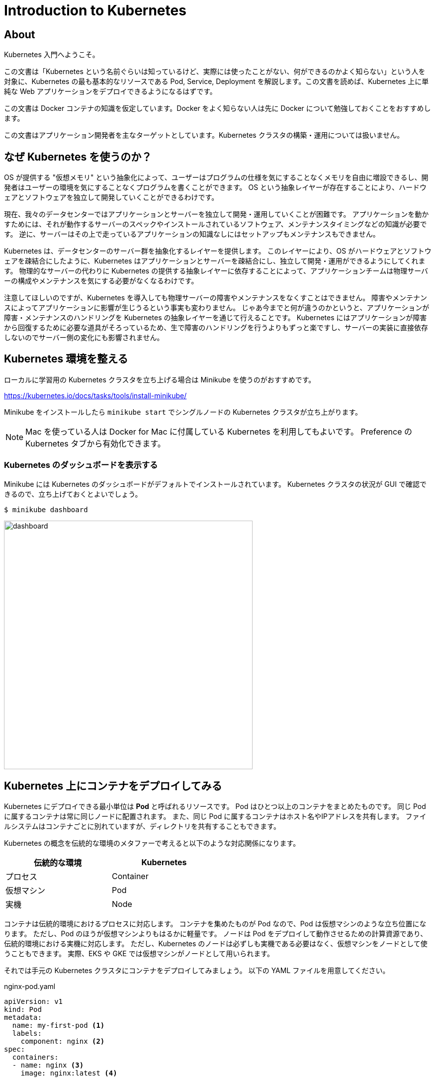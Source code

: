 = Introduction to Kubernetes
:icons: font

== About

Kubernetes 入門へようこそ。

この文書は「Kubernetes という名前ぐらいは知っているけど、実際には使ったことがない、何ができるのかよく知らない」という人を対象に、Kubernetes の最も基本的なリソースである Pod, Service, Deployment を解説します。この文書を読めば、Kubernetes 上に単純な Web アプリケーションをデプロイできるようになるはずです。

この文書は Docker コンテナの知識を仮定しています。Docker をよく知らない人は先に Docker について勉強しておくことをおすすめします。

この文書はアプリケーション開発者を主なターゲットとしています。Kubernetes クラスタの構築・運用については扱いません。

== なぜ Kubernetes を使うのか？

OS が提供する "仮想メモリ" という抽象化によって、ユーザーはプログラムの仕様を気にすることなくメモリを自由に増設できるし、開発者はユーザーの環境を気にすることなくプログラムを書くことができます。
OS という抽象レイヤーが存在することにより、ハードウェアとソフトウェアを独立して開発していくことができるわけです。

現在、我々のデータセンターではアプリケーションとサーバーを独立して開発・運用していくことが困難です。
アプリケーションを動かすためには、それが動作するサーバーのスペックやインストールされているソフトウェア、メンテナンスタイミングなどの知識が必要です。
逆に、サーバーはその上で走っているアプリケーションの知識なしにはセットアップもメンテナンスもできません。

Kubernetes は、データセンターのサーバー群を抽象化するレイヤーを提供します。
このレイヤーにより、OS がハードウェアとソフトウェアを疎結合にしたように、Kubernetes はアプリケーションとサーバーを疎結合にし、独立して開発・運用ができるようにしてくれます。
物理的なサーバーの代わりに Kubernetes の提供する抽象レイヤーに依存することによって、アプリケーションチームは物理サーバーの構成やメンテナンスを気にする必要がなくなるわけです。

注意してほしいのですが、Kubernetes を導入しても物理サーバーの障害やメンテナンスをなくすことはできません。
障害やメンテナンスによってアプリケーションに影響が生じうるという事実も変わりません。
じゃあ今までと何が違うのかというと、アプリケーションが障害・メンテナンスのハンドリングを Kubernetes の抽象レイヤーを通じて行えることです。
Kubernetes にはアプリケーションが障害から回復するために必要な道具がそろっているため、生で障害のハンドリングを行うよりもずっと楽ですし、サーバーの実装に直接依存しないのでサーバー側の変化にも影響されません。

== Kubernetes 環境を整える

ローカルに学習用の Kubernetes クラスタを立ち上げる場合は Minikube を使うのがおすすめです。

https://kubernetes.io/docs/tasks/tools/install-minikube/

Minikube をインストールしたら `minikube start` でシングルノードの Kubernetes クラスタが立ち上がります。

[NOTE]
====
Mac を使っている人は Docker for Mac に付属している Kubernetes を利用してもよいです。
Preference の Kubernetes タブから有効化できます。
====

=== Kubernetes のダッシュボードを表示する

Minikube には Kubernetes のダッシュボードがデフォルトでインストールされています。
Kubernetes クラスタの状況が GUI で確認できるので、立ち上げておくとよいでしょう。

....
$ minikube dashboard
....

image::images/dashboard.png[width=500px]

== Kubernetes 上にコンテナをデプロイしてみる

Kubernetes にデプロイできる最小単位は **Pod** と呼ばれるリソースです。
Pod はひとつ以上のコンテナをまとめたものです。
同じ Pod に属するコンテナは常に同じノードに配置されます。
また、同じ Pod に属するコンテナはホスト名やIPアドレスを共有します。
ファイルシステムはコンテナごとに別れていますが、ディレクトリを共有することもできます。

Kubernetes の概念を伝統的な環境のメタファーで考えると以下のような対応関係になります。

[width="50%"]
|===
| 伝統的な環境 | Kubernetes

| プロセス
| Container

| 仮想マシン
| Pod

| 実機
| Node

|===

コンテナは伝統的環境におけるプロセスに対応します。
コンテナを集めたものが Pod なので、Pod は仮想マシンのような立ち位置になります。
ただし、Pod のほうが仮想マシンよりもはるかに軽量です。
ノードは Pod をデプロイして動作させるための計算資源であり、伝統的環境における実機に対応します。
ただし、Kubernetes のノードは必ずしも実機である必要はなく、仮想マシンをノードとして使うこともできます。
実際、EKS や GKE では仮想マシンがノードとして用いられます。

それでは手元の Kubernetes クラスタにコンテナをデプロイしてみましょう。
以下の YAML ファイルを用意してください。

[source,yaml]
.nginx-pod.yaml
----
apiVersion: v1
kind: Pod
metadata:
  name: my-first-pod <1>
  labels:
    component: nginx <2>
spec:
  containers:
  - name: nginx <3>
    image: nginx:latest <4>
----

<1> Pod の名前。他の Pod と被ってはいけない
<2> ラベル。あとで説明します
<3> コンテナの名前。一つの Pod に複数のコンテナを含める場合はこの名前で区別する
<4> 実行する docker image。`docker run` に渡すイメージ名と同じものを指定する

YAMLファイルが準備できたら、Kubernetes にこのファイルを **apply** してみましょう。

....
$ kubectl apply -f nginx-pod.yaml
....

このコマンドを実行すると、Kubernetes クラスタの上で実際に Pod が作られ、実行されます。

`kubectl get pod` コマンドでクラスタ内の Pod の一覧を表示できます。
また、`kubectl describe pod [Pod名]` で Pod の詳細な情報を表示できます。
Pod にエラーが発生した場合、describe でエラーメッセージが見れる場合があるので、Pod のデプロイに失敗したときは describe するようにしましょう。

....
$ kubectl get pod
NAME           READY   STATUS    RESTARTS   AGE
my-first-pod   1/1     Running   0          16m

$ kubectl describe pod my-first-pod
Name:               my-first-pod
Namespace:          default
Priority:           0
PriorityClassName:  <none>
Node:               minikube/10.0.2.15
(中略)
Events:
  Type    Reason     Age   From               Message
  ----    ------     ----  ----               -------
  Normal  Scheduled  16m   default-scheduler  Successfully assigned default/my-first-pod to minikube
  Normal  Pulling    16m   kubelet, minikube  Pulling image "nginx:latest"
  Normal  Pulled     16m   kubelet, minikube  Successfully pulled image "nginx:latest"
  Normal  Created    16m   kubelet, minikube  Created container nginx
  Normal  Started    16m   kubelet, minikube  Started container nginx
....

Pod のデプロイに成功したら `kubectl exec` でコンテナの中に入ってみましょう。
curl で `localhost:80` にアクセスすると nginx が走っていることが確認できます。

....
$ kubectl exec -it my-first-pod -- bash
(my-first-pod)# curl -i localhost:80
HTTP/1.1 200 OK
...
....

[NOTE]
====
Pod の IP アドレスに Kubernetes クラスタの外側からアクセスすることは通常できません。
(ただし、利用するネットワークプラグインによってはアクセスできます。例えば EKS では Pod の IP アドレスに同じ VPC 内からであればアクセス可能です)
====


== 他の Pod にアクセスする

Kubernetes で他の Pod にアクセスするためにはどうしたらよいでしょうか？

他の Pod にアクセスするための１つ目の方法は、Pod の IP アドレスを使うことです。
Pod は固有の IP アドレスを持っています。
Kubernetes クラスタの中からであれば、Pod の IP アドレスに対してアクセスすることが可能です。

実際にやってみましょう。

現在私たちのクラスタには nginx が１台あるだけなので、２台目の Pod をデプロイしましょう。
この Pod は bastion という名前の、ただ sleep するだけの Pod です。

[source,yaml]
.bastion.yaml
----
apiVersion: v1
kind: Pod
metadata:
  name: bastion
spec:
  containers:
  - name: bastion
    image: debian:stable
    command: ["sleep", "infinity"]
----

....
$ kubectl apply -f bastion.yaml
....

デプロイできたら bastion から nginx にアクセスしてみましょう。
まず、nginx の IP アドレスを調べます。

....
$ kubectl get pod -o wide
NAME           READY   STATUS    RESTARTS   AGE    IP           NODE       NOMINATED NODE   READINESS GATES
bastion        1/1     Running   0          44s    172.17.0.6   minikube   <none>           <none>
my-first-pod   1/1     Running   0          115m   172.17.0.5   minikube   <none>           <none>
....

私の環境では `172.17.0.5` が nginx の IP アドレスのようです。
次に、bastion に `kubectl exec` で入って nginx に HTTP リクエストを投げてみましょう。

....
$ kubectl exec -it bastion -- bash
(bastion)# apt update && apt install -y curl
(bastion)# curl -i http://172.17.0.5/
HTTP/1.1 200 OK
...
....

無事に nginx にアクセスできたようです。

=== Service を使って他の Pod にアクセスする

前節で説明したように Kubernetes では Pod が IP アドレスを持っていて、他の Pod からその IP アドレスにアクセス可能です。
しかし、Pod の IP アドレスに対して通信を行うのはしばしば問題があります。

Kubernetes クラスタは動的な環境です。
バージョンアップによって Pod が再デプロイされたり、スケールアップ・スケールダウンによって Pod の数が増えたり減ったりします。
このときアプリケーションが Pod の IP アドレスに直接アクセスしていた場合、アクセス先の Pod が消滅していることがあります。
そのため、特定の Pod ではなく「所望の機能を提供する Pod のどれか」と通信するための安定した(=変化しない)エンドポイントが欲しくなります。

そこで、普通他の Pod との通信するときには **Service** というリソースを使います。
Service を使うと「ある特定の Pod」ではなく「特定の **ラベル** を持つ Pod のどれか」にアクセスすることができます。

ラベルというのは、上の nginx の例だと `component: nginx` の部分です。
ここでの `component` や `nginx` が特別な意味を持っているわけではなく、利用者が好きな文字列を指定できます。
例えば `foobar: v2000` や `cybozu: kintone` もラベルとして valid です。 

Service はちょっと理解しにくい概念なので、詳しい説明より前にまず動作を見てみましょう。
以下が Service の定義の例です。

[source,yaml]
.nginx-service.yaml
----
apiVersion: v1
kind: Service
metadata:
  name: my-first-service
spec:
  selector: <1>
    component: nginx
  ports:
  - protocol: TCP
    port: 80
    targetPort: 80
----

<1> このセレクタに指定したラベルにマッチする Pod に Service へのアクセスが割り振られます

apply する方法は Pod と全く同じです：

....
$ kubectl apply -f nginx-service.yaml

# 確認
$ kubectl get service
....

さて、bastion に入って Service にアクセスできるか試してみましょう。
Service 名で指定した名前で nginx の Pod にアクセスできるようになっているはずです。

....
$ kubectl exec -it bastion -- bash
(bastion)# curl -i http://my-first-service/
HTTP/1.1 200 OK
...
....

この環境には `component: nginx` というラベルを持つ Pod は一つしかありませんが、仮にそのような Pod が10個あったとすると、`my-first-service` に対してTCPコネクションを張るたびに10個の Pod のうちのいずれかに繋がります。
つまり Service は TCP レベルのリバースプロキシのようなものと考えることができます。

image::images/service.png[width=800px]

ここで紹介した Service は Kubernetes クラスタ内部の Pod からしかアクセスできません。
クラスタ外部から Service の IP アドレスにアクセスしようとしても失敗します。
外部からアクセス可能な Service については後ほど説明します。

Service からリバプロされる Pod の集合は、その Service のラベルセレクタによって決まります。
ラベルセレクタに複数個のラベルを指定すると、それら全てのラベルを持つ Pod がセレクトされます。

Kubernetes におけるラベルは、キーと値の組です。
例えば、`my-first-pod` には `component: nginx` という一個のラベルが付与されています。
ラベルのキーと値には好きな文字列を指定できます。
ひとつの Pod に複数個のラベルを付与することも可能です。

== 同じ Pod をいくつも立てる

前の節では nginx を一台立ち上げました。
実際の運用環境では冗長性やスケーラビリティのために一つのサービスを複数台の Pod で構成することが一般的です。
ここでは Kubernetes の **ReplicaSet** というリソースを利用して nginx を指定した台数だけ立ち上げてみましょう。

次の YAML を apply してみましょう。

[source,yaml]
.nginx-replicaset.yaml
----
apiVersion: apps/v1
kind: ReplicaSet
metadata:
  name: nginx-replicaset
  labels:
    component: nginx
spec:
  replicas: 3 <1>
  selector: <2>
    matchLabels:
      component: nginx
  template: <3>
    metadata:
      labels:
        component: nginx
    spec:
      containers:
      - name: nginx
        image: nginx:latest
----
<1> レプリカ数。この数だけ Pod を立てる
<2> ここに指定した条件に一致する Pod をこの ReplicaSet が管理する
<3> この ReplicaSet が作成する Pod の定義

....
# 現在の Pod の状態を確認
$ kubectl get pod

# ReplicaSet を作成
$ kubectl apply -f nginx-replicaset.yaml

# 確認
$ kubectl get replicaset
$ kubectl get pod
....

ReplicaSet は「`selector` にマッチする Pod の数」が「`replicas` に指定した数」になるように Pod を自動的にデプロイしたり削除したりするリソースです。

この ReplicaSet が apply されたとき、`component: nginx` というラベルを持っていた Pod は `my-first-pod` ひとつだけでした。
`replicas` には３が指定してあるため、２つ足りません。
したがって、nginx が２つ追加でデプロイされます。

ReplicaSet によってデプロイされる Pod は `template` で指定された定義で作られます。
`template` の内容は Pod の YAML と同じ形式です。

ここで `my-first-pod` を削除してみましょう。何が起こるでしょうか？

....
$ kubectl delete pod my-first-pod
$ kubectl get pod
....

`my-first-pod` が削除されたことで、レプリカがひとつ足りない状態になりました。
そのことを Kubernetes が検知して自動的に nginx を追加でデプロイしました。

次に `nginx-replicaset.yaml` の `replicas` を 4 に書き換えて `kubectl apply` してみてください。
すると nginx の Pod が自動的にひとつ追加されます。
この状態でさらに `replicas` を 3 に書き換えて `kubectl apply` してみましょう。
すると nginx の Pod がひとつ削除されます。

このように ReplicaSet は定義されたレプリカ数と実際のレプリカ数が一致するように Pod をデプロイしたり削除したりしてくれます。

== ローリングアップデートする

現実のアプリケーションは一度デプロイして終わりではありません。
サービスを継続して改善していくために日常的に新しいバージョンをデプロイしていく必要があります。

アプリケーションを無停止で更新するにはどうしたらよいでしょうか？

無停止更新の実現手段としてよく利用されるのが **ローリングアップデート** です。

例えば３台の nginx があるとき、全ての nginx を同時に落とすとサービス断が発生してしまいます。
そこで、nginx を一台落として更新して立ち上げる、という作業を３回行います。
こうすると常に nginx が２台以上稼働している状況をキープできるため、サービス断が発生しません。

Kubernetes でローリングアップデートを行うには **Deployment** というリソースを利用します。
Deployment は ReplicaSet と似たリソースですが、ReplicaSet と違ってアップデートがサポートされています。
Deployment の動きは少し複雑なのでじっくり説明します。

更新前の nginx のバージョン(仮に v1 と呼びます)と更新後のバージョン(v2 と呼びます)があるとします。
Deployment を使わずに ReplicaSet でローリングアップデートを行う場合、手順はどうなるでしょうか？

. 初期状態として `nginx:v1` 用の ReplicaSet がデプロイされています。これを `replicaset-v1` と呼ぶことにします
. `nginx:v2` 用の ReplicaSet を `replicas: 0` として追加します。これを `replicaset-v2` と呼ぶことにします
. `replicaset-v2` の `replicas` を１増やします。すると `nginx:v2` がひとつ追加されます
. `replicaset-v1` の `replicas` を１減らします。すると `nginx:v1` がひとつ削除されます
. ３と４を必要な回数だけ繰り返します

image::images/rolling-update.png[]

Deployment を使うとこの作業を Kubernetes にやらせることができます。
それでは Deployment の使い方を見ていきましょう。

まず ReplicaSet があると紛らわしいので削除しておきます。

....
$ kubectl delete replicaset nginx-replicaset

# ReplicaSet を消すと Pod も自動的に削除される
$ kubectl get pod
....

Deployment の YAML は以下のようになります。ほとんど ReplicaSet と同じですね。

[source,yaml]
.nginx-deployment.yaml
----
apiVersion: apps/v1
kind: Deployment
metadata:
  name: nginx-deployment
  labels:
    component: nginx
spec:
  replicas: 3
  selector:
    matchLabels:
      component: nginx
  template:
    metadata:
      labels:
        component: nginx
    spec:
      containers:
      - name: nginx
        image: nginx:1.15
----

apply してみましょう。ReplicaSet のときと同様、nginx の Pod が３つデプロイされます。

....
$ kubectl apply -f nginx-deployment.yaml

# 確認（バージョンを確認するために IMAGE を表示するようにしています）
$ kubectl get pod -o 'custom-columns=NAME:.metadata.name,IMAGE:.spec.containers[*].image,PHASE:.status.phase'
....

それでは nginx のバージョンを更新してみましょう。

....
# `image: nginx:1.15` を `image: nginx:1.16` に書き換えてください
$ vim nginx-deployment.yaml

$ kubectl apply -f nginx-deployment.yaml

# 確認
$ kubectl get pod -o 'custom-columns=NAME:.metadata.name,IMAGE:.spec.containers[*].image,PHASE:.status.phase'
....

少し待つと全ての nginx の Pod が 1.16 に更新されたことが確認できると思います。

[NOTE]
====
上の例だとアップデートが無停止で行われているのかどうかがいまいちはっきりしません。
気になる人は以下の手順を試してみましょう。

. `nginx:1.15` をイメージに指定した Deployment を apply する
. 別のタブを開き、`bastion` のシェルの上で以下を流しておく:

    while true; do curl -s -i my-first-service | grep -E 'HTTP|Server'; sleep 0.1; done

. 元のタブに戻り、nginx のバージョンを `1.16` に書き換えて apply する

すると HTTP のアクセスが途切れることなく行われたまま nginx のバージョンが更新される様子が観測できると思います。

※ 厳密に言うと Pod が作成されてから nginx が起動完了するまでの間と Pod が削除されてから Service に反映されるまでの間に短いダウンタイムがあります。これを防ぐためには Readiness probe や preStop hook などが必要です。
====

Kubernetes を実際に利用する場合、Pod や ReplicaSet を直接作成することはほとんどありません。
Pod を作成するときは Deployment を使って作成することが大抵のケースでベストプラクティスです。

たとえ replica 数が１の場合でも Pod を作成する場合は Deployment を使って作るべきです。
単に Pod をひとつデプロイした場合、Pod が立っているノードが死ぬと Pod も道連れになってしまいます。

== サービスをクラスタの外部に公開する

Kubernetes 上にデプロイされたサービスを Kubernetes クラスタの外側に公開する方法を説明します。
クラスタ外にサービスを公開する方法はいくつかありますが、ここでは最も簡単な **NodePort** を使う方法を説明します。

[NOTE]
====
ローカルクラスタ構築ツールとして https://kind.sigs.k8s.io/[kind] を使っている場合、NodePort を使うには Docker のポートを localhost にマップする設定が必要です。 +
https://kind.sigs.k8s.io/docs/user/quick-start/#mapping-ports-to-the-host-machine
====

`nginx-service.yaml` を以下のように書き換えてください。

....
apiVersion: v1
kind: Service
metadata:
  name: my-first-service
spec:
  selector:
    component: nginx
  ports:
  - protocol: TCP
    port: 80
    targetPort: 80
    nodePort: 30000
  type: NodePort
....

`nodePort:` と `type:` の行が追加された行です。apply してみましょう。

....
$ kubectl apply -f nginx-service.yaml

# 確認
$ kubectl get service my-first-service
....

この作業によって、`my-first-service` の type が `ClusterIP` (デフォルト) から `NodePort` に変更されました。
Kubernetes クラスタの外側からこのサービスにアクセスしてみましょう。

....
# ノードのIPアドレスを取得する
# (minikube以外を使っている人はそれぞれのドキュメントを参照してノードのIPアドレスを取得してください)
$ minikube ip

# ブラウザで開く
$ open http://(IPアドレス):30000/
....

NodePort 型の Service を使うと、ノードの指定したポート経由でサービスにアクセスできるようになります。

クラスタにノードが複数台ある場合、どのノードにリクエストを投げてもよいです。
つまり、全てのノードで、指定したポートが指定したサービスにルーティングされるようになります。

image::images/nodeport.png[width=600px]

== Pod をデバッグする

実際にはデプロイした Pod が一発で動作することは稀でしょう。多くの場合、デプロイした Pod をデバッグする必要があります。
すでに説明した `kubectl exec` や `kubectl describe` は Pod のデバッグに役立ちます。
この節では、この２つに加えてデバッグで便利な２つのコマンド `kubectl logs` と `kubectl port-forward` について説明します。

=== コンテナのログを見る

コンテナが標準出力・標準エラー出力に書き出したログは `kubectl logs` コマンドで確認できます。

....
$ kubectl logs nginx-deployment-6fb8fbbfc8-9nblk
172.17.0.6 - - [03/Jun/2019:09:52:42 +0000] "GET / HTTP/1.1" 200 612 "-" "curl/7.52.1" "-"
172.17.0.6 - - [03/Jun/2019:09:52:42 +0000] "GET / HTTP/1.1" 200 612 "-" "curl/7.52.1" "-"
....

また、`-f` オプションをつけると `tail -f` のように新しいログを逐次垂れ流してくれます。

複数のコンテナのログを一度に見たいときは `-l` オプションを使います。
`-l` は指定したラベルを持つコンテナのログを出力します。

....
$ kubectl logs -l component=nginx
....

=== ポートフォワードする

`kubectl port-forward` コマンドを使うと、Pod の特定のポートをローカルホストにポートフォワードすることができます。
これを使えばローカルの `curl` コマンドやブラウザから直接 Pod にアクセスできます。

例えば、以下のコマンドを実行するとローカルの `8080` をクラスタ内の nginx の `80` にフォワードしてくれます。

....
$ kubectl port-forward deployment/nginx-deployment 8080:80
....

この状態で `localhost:8080` をブラウザで開くと "Welcome to nginx!" が表示されます。

`kubectl port-forward` は Service とは異なり、接続先の Pod が死ぬと接続が切れます。
自動的に別の nginx に切り替わったりはしないため、もう一度コマンドを実行して接続を張り直す必要があります。
